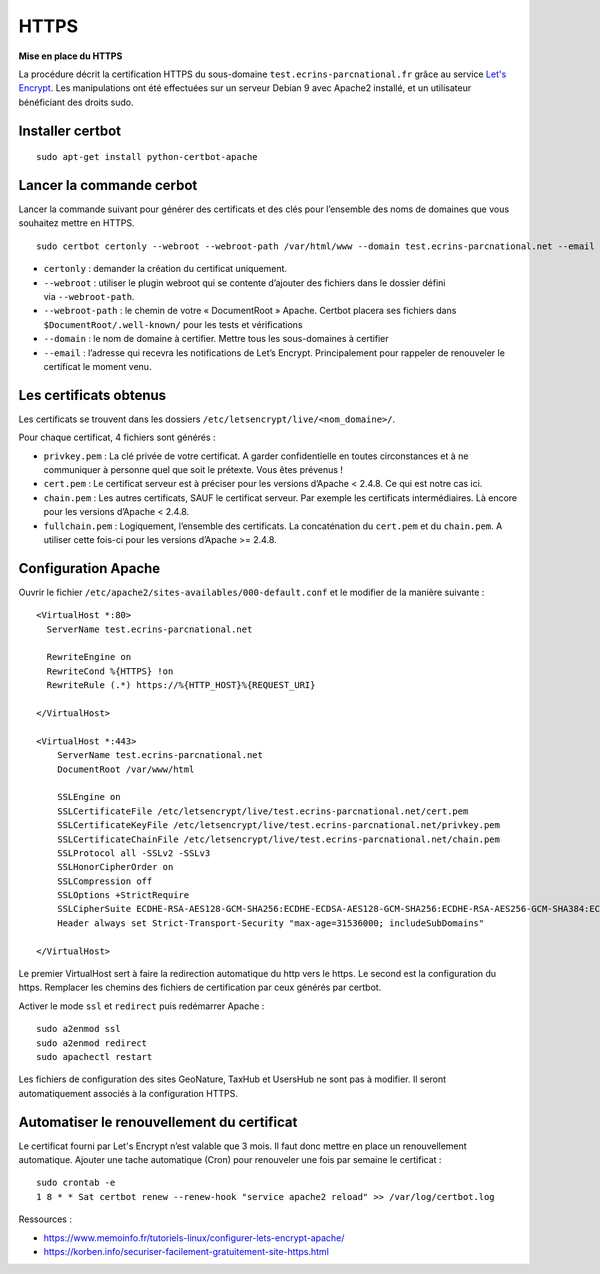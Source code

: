 HTTPS
=====

**Mise en place du  HTTPS**

La procédure décrit la certification HTTPS du sous-domaine ``test.ecrins-parcnational.fr`` grâce au service `Let's Encrypt <https://letsencrypt.org/>`_. Les manipulations ont été effectuées sur un serveur Debian 9 avec Apache2 installé, et un utilisateur bénéficiant des droits sudo.

Installer certbot
-----------------

::
  
    sudo apt-get install python-certbot-apache

Lancer la commande cerbot
-------------------------

Lancer la commande suivant pour générer des certificats et des clés pour l’ensemble des noms de domaines que vous souhaitez mettre en HTTPS.

::
  
    sudo certbot certonly --webroot --webroot-path /var/html/www --domain test.ecrins-parcnational.net --email monemail@ecrins-parcnational.fr

- ``certonly`` : demander la création du certificat uniquement.
- ``--webroot`` : utiliser le plugin webroot qui se contente d’ajouter des fichiers dans le dossier défini via ``--webroot-path``.
- ``--webroot-path`` : le chemin de votre « DocumentRoot » Apache. Certbot placera ses fichiers dans ``$DocumentRoot/.well-known/`` pour les tests et vérifications
- ``--domain`` : le nom de domaine à certifier. Mettre tous les sous-domaines à certifier
- ``--email`` : l’adresse qui recevra les notifications de Let’s Encrypt. Principalement pour rappeler de renouveler le certificat le moment venu.


Les certificats obtenus
-----------------------

Les certificats se trouvent dans les dossiers ``/etc/letsencrypt/live/<nom_domaine>/``.

Pour chaque certificat, 4 fichiers sont générés :

- ``privkey.pem`` : La clé privée de votre certificat. A garder confidentielle en toutes circonstances et à ne communiquer à personne quel que soit le prétexte. Vous êtes prévenus !
- ``cert.pem`` : Le certificat serveur est à préciser pour les versions d’Apache < 2.4.8. Ce qui est notre cas ici.
- ``chain.pem`` : Les autres certificats, SAUF le certificat serveur. Par exemple les certificats intermédiaires. Là encore pour les versions d’Apache < 2.4.8.
- ``fullchain.pem`` : Logiquement, l’ensemble des certificats. La concaténation du ``cert.pem`` et du ``chain.pem``. A utiliser cette fois-ci pour les versions d’Apache >= 2.4.8.


Configuration Apache
--------------------

Ouvrir le fichier ``/etc/apache2/sites-availables/000-default.conf`` et le modifier de la manière suivante :

::
    
    <VirtualHost *:80>
      ServerName test.ecrins-parcnational.net
      
      RewriteEngine on
      RewriteCond %{HTTPS} !on
      RewriteRule (.*) https://%{HTTP_HOST}%{REQUEST_URI}

    </VirtualHost>

    <VirtualHost *:443>
        ServerName test.ecrins-parcnational.net
        DocumentRoot /var/www/html

        SSLEngine on
        SSLCertificateFile /etc/letsencrypt/live/test.ecrins-parcnational.net/cert.pem
        SSLCertificateKeyFile /etc/letsencrypt/live/test.ecrins-parcnational.net/privkey.pem
        SSLCertificateChainFile /etc/letsencrypt/live/test.ecrins-parcnational.net/chain.pem
        SSLProtocol all -SSLv2 -SSLv3
        SSLHonorCipherOrder on
        SSLCompression off
        SSLOptions +StrictRequire
        SSLCipherSuite ECDHE-RSA-AES128-GCM-SHA256:ECDHE-ECDSA-AES128-GCM-SHA256:ECDHE-RSA-AES256-GCM-SHA384:ECDHE-ECDSA-AES256-GCM-SHA384:DHE-RSA-AES128-GCM-SHA256:DHE-DSS-AES128-GCM-SHA256:kEDH+AESGCM:ECDHE-RSA-AES128-SHA256:ECDHE-ECDSA-AES128-SHA256:ECDHE-RSA-AES128-SHA:ECDHE-ECDSA-AES128-SHA:ECDHE-RSA-AES256-SHA384:ECDHE-ECDSA-AES256-SHA384:ECDHE-RSA-AES256-SHA:ECDHE-ECDSA-AES256-SHA:DHE-RSA-AES128-SHA256:DHE-RSA-AES128-SHA:DHE-DSS-AES128-SHA256:DHE-RSA-AES256-SHA256:DHE-DSS-AES256-SHA:DHE-RSA-AES256-SHA:AES128-GCM-SHA256:AES256-GCM-SHA384:AES128-SHA256:AES256-SHA256:AES128-SHA:AES256-SHA:AES:CAMELLIA:DES-CBC3-SHA:!aNULL:!eNULL:!EXPORT:!DES:!RC4:!MD5:!PSK:!aECDH:!EDH-DSS-DES-CBC3-SHA:!EDH-RSA-DES-CBC3-SHA:!KRB5-DES-CBC3-SHA
        Header always set Strict-Transport-Security "max-age=31536000; includeSubDomains"

    </VirtualHost>

Le premier VirtualHost sert à faire la redirection automatique du http vers le https.
Le second est la configuration du https. Remplacer les chemins des fichiers de certification par ceux générés par certbot.

Activer le mode ``ssl`` et ``redirect`` puis redémarrer Apache :

::

    sudo a2enmod ssl
    sudo a2enmod redirect
    sudo apachectl restart

Les fichiers de configuration des sites GeoNature, TaxHub et UsersHub ne sont pas à modifier. Il seront automatiquement associés à la configuration HTTPS.


Automatiser le renouvellement du certificat
-------------------------------------------

Le certificat fourni par Let's Encrypt n’est valable que 3 mois. Il faut donc mettre en place un renouvellement automatique.
Ajouter une tache automatique (Cron) pour renouveler une fois par semaine le certificat :

::

    sudo crontab -e
    1 8 * * Sat certbot renew --renew-hook "service apache2 reload" >> /var/log/certbot.log


Ressources : 

- https://www.memoinfo.fr/tutoriels-linux/configurer-lets-encrypt-apache/
- https://korben.info/securiser-facilement-gratuitement-site-https.html
